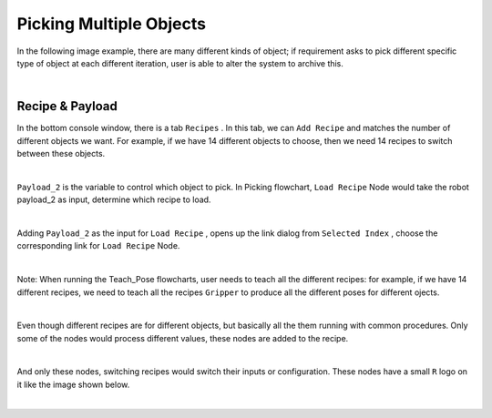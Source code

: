Picking Multiple Objects
==============

In the following image example, there are many different kinds of object; if requirement asks to pick different specific type of object at each different iteration, user is able to alter the system to archive this.

.. image:: Images/teabag.PNG
    :align: center
    
|

Recipe & Payload
------------

In the bottom console window, there is a tab ``Recipes`` . In this tab, we can ``Add Recipe`` and matches the number of different objects we want. For example, if we have 14 different objects to choose, then we need 14 recipes to switch between these objects.

.. image:: Images/console.PNG
    :align: center
    
|

``Payload_2`` is the variable to control which object to pick. In Picking flowchart, ``Load Recipe`` Node would take the robot payload_2 as input, determine which recipe to load.

.. image:: Images/payload_2.PNG
    :align: center
    
|

Adding ``Payload_2`` as the input for ``Load Recipe`` , opens up the link dialog from ``Selected Index`` , choose the corresponding link for ``Load Recipe`` Node.

.. image:: Images/link_payload.PNG
    :align: center
    
|

Note: When running the Teach_Pose flowcharts, user needs to teach all the different recipes: for example, if we have 14 different recipes, we need to teach all the recipes ``Gripper`` to produce all the different poses for different ojects.

.. image:: Images/load_teach.PNG
    :align: center
    
|

Even though different recipes are for different objects, but basically all the them running with common procedures. Only some of the nodes would process different values, these nodes are added to the recipe.

.. image:: Images/add_recipe.PNG
    :align: center
    
|

And only these nodes, switching recipes would switch their inputs or configuration. These nodes have a small ``R`` logo on it like the image shown below.

.. image:: Images/recipe_node.PNG
    :align: center
    
|

